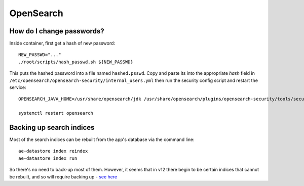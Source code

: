 .. _opensearch_ref:

OpenSearch
----------

How do I change passwords?
^^^^^^^^^^^^^^^^^^^^^^^^^^

Inside container, first get a hash of new password::

  NEW_PASSWD="..."
  ./root/scripts/hash_passwd.sh ${NEW_PASSWD}

This puts the hashed password into a file named ``hashed.psswd``.  Copy and paste its into the appropriate *hash* field in ``/etc/opensearch/opensearch-security/internal_users.yml`` then run the security config script and restart the service::

  OPENSEARCH_JAVA_HOME=/usr/share/opensearch/jdk /usr/share/opensearch/plugins/opensearch-security/tools/securityadmin.sh -cd /etc/opensearch/opensearch-security/ -cacert /etc/opensearch/certs/root-ca.pem -cert /etc/opensearch/certs/admin.pem -key /etc/opensearch/keys/admin-key.pem -icl -nhnv

  systemctl restart opensearch


**Backing up search indices**
^^^^^^^^^^^^^^^^^^^^^^^^^^^^^^

Most of the search indices can be rebuilt from the app's database via the command line::

  ae-datastore index reindex
  ae-datastore index run

So there's no need to back-up most of them. However, it seems that in v12 there begin to be certain indices that cannot be rebuilt, and so will require backing up - `see here <https://inveniordm.docs.cern.ch/develop/howtos/backup_search_indices/>`_


  

  
  


